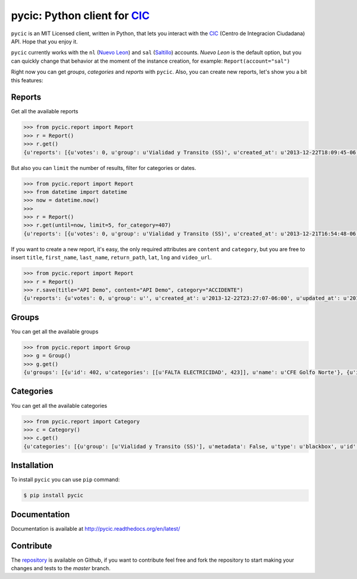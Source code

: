 pycic: Python client for CIC_
=============================

.. image:: https://travis-ci.org/milmazz/pycic.png?branch=master
	:target: https://travis-ci.org/milmazz/pycic

 .. image:: https://coveralls.io/repos/milmazz/pycic/badge.png?branch=master
    :target: https://coveralls.io/r/milmazz/pycic?branch=master

``pycic`` is an MIT Licensed client, written in Python, that lets you interact with the CIC_ (Centro de Integracion Ciudadana) API. Hope that you enjoy it.

``pycic`` currently works with the ``nl`` (`Nuevo Leon`_) and ``sal`` (Saltillo_) accounts. *Nuevo Leon* is the default option,
but you can quickly change that behavior at the moment of the instance creation, for example: ``Report(account="sal")``

Right now you can get *groups*, *categories* and *reports* with ``pycic``. Also, you can create new reports, let's show you a bit this features:

Reports
+++++++

Get all the available reports

.. code-block:: pycon

    >>> from pycic.report import Report
    >>> r = Report()
    >>> r.get()
    {u'reports': [{u'votes': 0, u'group': u'Vialidad y Transito (SS)', u'created_at': u'2013-12-22T18:09:45-06:00', u'updated_at': u'2013-12-22T18:15:49-06:00', u'address_detail': {u'county': {u'long_name': u'Monterrey', u'short_name': u'Monterrey'}, u'neighborhood': {u'long_name': u'Contry Tesoro', u'short_name': u'Contry Tesoro'}, u'state': {u'long_name': u'Nuevo Le\xf3n', u'short_name': u'NL'}, u'formatted_address': u'Avenida Alfonso Reyes, Contry Tesoro, 64850 Monterrey, NL, M\xe9xico', u'zipcode': u'64850'}, u'content': u'*ACCIDENTE* En Alfonso Reyes y Las Musas. MTY #mtyfollow 17:59 via @custodesmty', u'state': u'closed', u'stars': 0.0, u'lat': u'25.64334232435947', u'is_public': True, u'ticket': u'#8DVO', u'lng': u'-100.27700725360774', u'categories': [u'ACCIDENTE']}, {u'votes': 0, u'group': u'Vialidad y Transito (SS)', u'created_at': u'2013-12-22T18:04:38-06:00', u'updated_at': u'2013-12-22T18:23:09-06:00', u'address_detail': {u'county': {u'long_name': u'Monterrey', u'short_name': u'Monterrey'}, u'neighborhood': {u'long_name': u'Centro', u'short_name': u'Centro'}, u'state': {u'long_name': u'Nuevo Le\xf3n', u'short_name': u'NL'}, u'formatted_address': u'Allende-Santiago, Villa de Santiago, NL, M\xe9xico', u'zipcode': u'64000'}, u'content': u'*ACCIDENTE* En Carr Nacional Allende altura de la entrada a San Antonino. ALL-12.22@17:52', u'state': u'closed', u'stars': 0.0, u'lat': u'25.3111465042625', u'is_public': True, u'ticket': u'#8DVN', u'lng': u'-100.04316288395785', u'categories': [u'ACCIDENTE']}, ...]}

But also you can ``limit`` the number of results, filter for categories or dates.

.. code-block:: pycon

    >>> from pycic.report import Report
    >>> from datetime import datetime
    >>> now = datetime.now()
    >>>
    >>> r = Report()
    >>> r.get(until=now, limit=5, for_category=407)
    {u'reports': [{u'votes': 0, u'group': u'Vialidad y Transito (SS)', u'created_at': u'2013-12-21T16:54:48-06:00', u'updated_at': u'2013-12-21T16:55:58-06:00', u'address_detail': {u'county': {u'long_name': u'Escobedo', u'short_name': u'Escobedo'}, u'neighborhood': {u'long_name': u'Hacienda del Canad\xe1', u'short_name': u'Hacienda del Canad\xe1'}, u'state': {u'long_name': u'Nuevo Le\xf3n', u'short_name': u'NL'}, u'formatted_address': u'Avenida Benito Ju\xe1rez 101, Hacienda del Canad\xe1, 66054 Escobedo, NL, M\xe9xico', u'zipcode': u'66054'}, u'content': u'*ACCIDENTE* En Av. Juarez una cuadra antes de Carr Colombia, ambos sentidos afectados. ESC #mtyfollow 16:52 via @drreynosa', u'state': u'closed', u'stars': 0.0, u'lat': u'25.78169151071929', u'is_public': True, u'ticket': u'#8DTM', u'lng': u'-100.29198115691543', u'categories': [u'ACCIDENTE']},...]}


If you want to create a new report, it's easy, the only required attributes are ``content`` and ``category``, but you are free to insert ``title``, ``first_name``, ``last_name``, ``return_path``, ``lat``, ``lng`` and ``video_url``.

.. code-block:: pycon

    >>> from pycic.report import Report
    >>> r = Report()
    >>> r.save(title="API Demo", content="API Demo", category="ACCIDENTE")
    {u'reports': {u'votes': 0, u'group': u'', u'created_at': u'2013-12-22T23:27:07-06:00', u'updated_at': u'2013-12-22T23:27:07-06:00', u'address_detail': {u'county': {u'long_name': None, u'short_name': None}, u'neighborhood': {u'long_name': None, u'short_name': None}, u'state': {u'long_name': None, u'short_name': None}, u'formatted_address': u'Monterrey, Nuevo Leon, Mexico', u'zipcode': None}, u'content': u'API Demo', u'state': u'received', u'stars': 0.0, u'lat': u'25.68442453605345', u'is_public': False, u'ticket': u'#8DW0', u'lng': u'-100.31773996210785', u'categories': []}}


Groups
++++++

You can get all the available groups

.. code-block:: pycon

    >>> from pycic.report import Group
    >>> g = Group()
    >>> g.get()
    {u'groups': [{u'id': 402, u'categories': [[u'FALTA ELECTRICIDAD', 423]], u'name': u'CFE Golfo Norte'}, {u'id': 396, u'categories': [[u'FUGA', 414], [u'RECOLECCION DE BASURA', 1572], [u'BACHE O VIA DA\xd1ADA', 412], [u'SEMAFORO DESCOMPUESTO', 411], [u'ALUMBRADO PUBLICO', 416], [u'ALCANTARILLAS', 1573], [u'PARQUES DESCUIDADOS', 421], [u'FALTA ELECTRICIDAD', 423]], u'name': u'CIAC APO'}, {u'id': 400, u'categories': [[u'FUGA', 414], [u'ALCANTARILLAS', 1573], [u'ALUMBRADO PUBLICO', 416], [u'FALTA ELECTRICIDAD', 423], [u'RECOLECCION DE BASURA', 1572], [u'PARQUES DESCUIDADOS', 421], [u'SEMAFORO DESCOMPUESTO', 411], [u'BACHE O VIA DA\xd1ADA', 412]], u'name': u'CIAC CAD'}, {u'id': 398, u'categories': [[u'FUGA', 414], [u'BACHE O VIA DA\xd1ADA', 412], [u'PARQUES DESCUIDADOS', 421], [u'SEMAFORO DESCOMPUESTO', 411], [u'ALCANTARILLAS', 1573], [u'FALTA ELECTRICIDAD', 423], [u'RECOLECCION DE BASURA', 1572], [u'ALUMBRADO PUBLICO', 416]], u'name': u'CIAC ESC'}, {u'id': 397, u'categories': [[u'FUGA', 414], [u'ALCANTARILLAS', 1573], [u'ALUMBRADO PUBLICO', 416], [u'FALTA ELECTRICIDAD', 423], [u'RECOLECCION DE BASURA', 1572], [u'PARQUES DESCUIDADOS', 421], [u'BACHE O VIA DA\xd1ADA', 412], [u'SEMAFORO DESCOMPUESTO', 411]], u'name': u'CIAC GAR'}, {u'id': 393, u'categories': [[u'FUGA', 414], [u'RECOLECCION DE BASURA', 1572], [u'ALUMBRADO PUBLICO', 416], [u'BACHE O VIA DA\xd1ADA', 412], [u'ALCANTARILLAS', 1573], [u'SEMAFORO DESCOMPUESTO', 411], [u'PARQUES DESCUIDADOS', 421], [u'FALTA ELECTRICIDAD', 423]], u'name': u'CIAC GPE'}, {u'id': 399, u'categories': [[u'FUGA', 414], [u'ALUMBRADO PUBLICO', 416], [u'ALCANTARILLAS', 1573], [u'RECOLECCION DE BASURA', 1572], [u'PARQUES DESCUIDADOS', 421], [u'FALTA ELECTRICIDAD', 423], [u'SEMAFORO DESCOMPUESTO', 411], [u'BACHE O VIA DA\xd1ADA', 412]], u'name': u'CIAC JUA'}, {u'id': 392, u'categories': [[u'SEMAFORO DESCOMPUESTO', 411], [u'BACHE O VIA DA\xd1ADA', 412], [u'ALUMBRADO PUBLICO', 416], [u'RECOLECCION DE BASURA', 1572], [u'FUGA', 414], [u'ALCANTARILLAS', 1573], [u'FALTA ELECTRICIDAD', 423], [u'PARQUES DESCUIDADOS', 421]], u'name': u'CIAC MTY'}, {u'id': 395, u'categories': [[u'FUGA', 414], [u'ALCANTARILLAS', 1573], [u'ALUMBRADO PUBLICO', 416], [u'FALTA ELECTRICIDAD', 423], [u'PARQUES DESCUIDADOS', 421], [u'RECOLECCION DE BASURA', 1572], [u'BACHE O VIA DA\xd1ADA', 412], [u'SEMAFORO DESCOMPUESTO', 411]], u'name': u'CIAC SC'}, {u'id': 394, u'categories': [[u'FUGA', 414], [u'ALCANTARILLAS', 1573], [u'ALUMBRADO PUBLICO', 416], [u'RECOLECCION DE BASURA', 1572], [u'PARQUES DESCUIDADOS', 421], [u'BACHE O VIA DA\xd1ADA', 412], [u'SEMAFORO DESCOMPUESTO', 411], [u'FALTA ELECTRICIDAD', 423]], u'name': u'CIAC SN'}, {u'id': 391, u'categories': [[u'FUGA', 414], [u'ALUMBRADO PUBLICO', 416], [u'FALTA ELECTRICIDAD', 423], [u'PARQUES DESCUIDADOS', 421], [u'RECOLECCION DE BASURA', 1572], [u'ALCANTARILLAS', 1573], [u'SEMAFORO DESCOMPUESTO', 411], [u'BACHE O VIA DA\xd1ADA', 412]], u'name': u'CIAC SP'}, {u'id': 401, u'categories': [[u'FUGA', 414], [u'ALCANTARILLAS', 1573], [u'ALUMBRADO PUBLICO', 416], [u'FALTA ELECTRICIDAD', 423], [u'RECOLECCION DE BASURA', 1572], [u'PARQUES DESCUIDADOS', 421], [u'SEMAFORO DESCOMPUESTO', 411], [u'BACHE O VIA DA\xd1ADA', 412]], u'name': u'CIAC STG'}, {u'id': 133, u'categories': [[u'AVISOS', 420], [u'EVENTO PUBLICO', 415], [u'OBSERVADOR CIUDADANO', 1578], [u'MTYMUYBIEN', 1614]], u'name': u'Comunidad'}, {u'id': 136, u'categories': [[u'EMERGENCIAS', 409]], u'name': u'Emergencias'}, {u'id': 257, u'categories': [[u'PROPUESTA VIALIDAD', 1103], [u'PROPUESTA COMUNIDAD', 1101], [u'PROPUESTA SEGURIDAD', 1102], [u'PROPUESTA SERV PUBLICOS', 1104]], u'name': u'Propuestas Ciudadanas (CS)'}, {u'id': 404, u'categories': [[u'FUGA', 414], [u'ALCANTARILLAS', 1573]], u'name': u'SADM Mty'}, {u'id': 403, u'categories': [[u'ROBO', 410], [u'SITUACION DE RIESGO', 418], [u'PERCEPCION DE INSEGURIDAD', 1613], [u'SECUESTRO', 422], [u'EXTORSION', 461], [u'HOMICIDIO', 1574], [u'SOSPECHOSO', 419], [u'AUTO ABANDONADO', 417], [u'DETENCION DE BANDAS', 1575], [u'INCENDIO', 408]], u'name': u'SEG MTY'}, {u'id': 135, u'categories': [[u'SOSPECHOSO', 419], [u'ROBO', 410], [u'SITUACION DE RIESGO', 418], [u'INCENDIO', 408], [u'SECUESTRO', 422], [u'AUTO ABANDONADO', 417], [u'EXTORSION', 461], [u'HOMICIDIO', 1574], [u'DETENCION DE BANDAS', 1575], [u'PERCEPCION DE INSEGURIDAD', 1613]], u'name': u'Seguridad'}, {u'id': 137, u'categories': [[u'FUGA', 414], [u'FALTA ELECTRICIDAD', 423], [u'ALUMBRADO PUBLICO', 416], [u'PARQUES DESCUIDADOS', 421], [u'RECOLECCION DE BASURA', 1572], [u'ALCANTARILLAS', 1573], [u'SEMAFORO DESCOMPUESTO', 411], [u'BACHE O VIA DA\xd1ADA', 412]], u'name': u'Servicios Publicos (CS)'}, {u'id': 134, u'categories': [[u'ACCIDENTE', 407], [u'VIALIDAD', 494], [u'OBRAS Y/O VIA CERRADA', 413]], u'name': u'Vialidad y Transito (SS)'}]}


Categories
++++++++++

You can get all the available categories

.. code-block:: pycon

    >>> from pycic.report import Category
    >>> c = Category()
    >>> c.get()
    {u'categories': [{u'group': [u'Vialidad y Transito (SS)'], u'metadata': False, u'type': u'blackbox', u'id': 407, u'name': u'ACCIDENTE'}, {u'group': [u'Servicios Publicos (CS)', u'CIAC SP', u'CIAC MTY', u'CIAC GPE', u'CIAC SN', u'CIAC SC', u'CIAC APO', u'CIAC GAR', u'CIAC ESC', u'CIAC JUA', u'CIAC STG', u'CIAC CAD', u'SADM Mty'], u'metadata': False, u'type': u'blackbox', u'id': 1573, u'name': u'ALCANTARILLAS'}, {u'group': [u'Servicios Publicos (CS)', u'CIAC SP', u'CIAC MTY', u'CIAC GPE', u'CIAC SN', u'CIAC SC', u'CIAC APO', u'CIAC GAR', u'CIAC ESC', u'CIAC JUA', u'CIAC STG', u'CIAC CAD'], u'metadata': False, u'type': u'blackbox', u'id': 416, u'name': u'ALUMBRADO PUBLICO'}, {u'group': [u'Seguridad', u'SEG MTY'], u'metadata': False, u'type': u'blackbox', u'id': 417, u'name': u'AUTO ABANDONADO'}, {u'group': [u'Comunidad'], u'metadata': False, u'type': u'blackbox', u'id': 420, u'name': u'AVISOS'}, {u'group': [u'Servicios Publicos (CS)', u'CIAC SP', u'CIAC MTY', u'CIAC GPE', u'CIAC SN', u'CIAC SC', u'CIAC APO', u'CIAC GAR', u'CIAC ESC', u'CIAC JUA', u'CIAC STG', u'CIAC CAD'], u'metadata': False, u'type': u'blackbox', u'id': 412, u'name': u'BACHE O VIA DA\xd1ADA'}, {u'group': [u'Seguridad', u'SEG MTY'], u'metadata': False, u'type': u'blackbox', u'id': 1575, u'name': u'DETENCION DE BANDAS'}, {u'group': [u'Emergencias'], u'metadata': False, u'type': u'blackbox', u'id': 409, u'name': u'EMERGENCIAS'}, {u'group': [u'Comunidad'], u'metadata': False, u'type': u'blackbox', u'id': 415, u'name': u'EVENTO PUBLICO'}, {u'group': [u'Seguridad', u'SEG MTY'], u'metadata': False, u'type': u'blackbox', u'id': 461, u'name': u'EXTORSION'}, {u'group': [u'Servicios Publicos (CS)', u'CIAC SP', u'CIAC MTY', u'CIAC GPE', u'CIAC SN', u'CIAC SC', u'CIAC APO', u'CIAC GAR', u'CIAC ESC', u'CIAC JUA', u'CIAC STG', u'CIAC CAD', u'CFE Golfo Norte'], u'metadata': False, u'type': u'blackbox', u'id': 423, u'name': u'FALTA ELECTRICIDAD'}, {u'group': [u'Servicios Publicos (CS)', u'CIAC SP', u'CIAC MTY', u'CIAC GPE', u'CIAC SN', u'CIAC SC', u'CIAC APO', u'CIAC GAR', u'CIAC ESC', u'CIAC JUA', u'CIAC STG', u'CIAC CAD', u'SADM Mty'], u'metadata': False, u'type': u'blackbox', u'id': 414, u'name': u'FUGA'}, {u'group': [u'Seguridad', u'SEG MTY'], u'metadata': False, u'type': u'blackbox', u'id': 1574, u'name': u'HOMICIDIO'}, {u'group': [u'Seguridad', u'SEG MTY'], u'metadata': False, u'type': u'blackbox', u'id': 408, u'name': u'INCENDIO'}, {u'group': [u'Comunidad'], u'metadata': False, u'type': u'blackbox', u'id': 1614, u'name': u'MTYMUYBIEN'}, {u'group': [u'Vialidad y Transito (SS)'], u'metadata': False, u'type': u'blackbox', u'id': 413, u'name': u'OBRAS Y/O VIA CERRADA'}, {u'group': [u'Comunidad'], u'metadata': False, u'type': u'blackbox', u'id': 1578, u'name': u'OBSERVADOR CIUDADANO'}, {u'group': [], u'metadata': False, u'type': u'blackbox', u'id': 424, u'name': u'OTROS'}, {u'group': [u'Servicios Publicos (CS)', u'CIAC SP', u'CIAC MTY', u'CIAC GPE', u'CIAC SN', u'CIAC SC', u'CIAC APO', u'CIAC GAR', u'CIAC ESC', u'CIAC JUA', u'CIAC STG', u'CIAC CAD'], u'metadata': False, u'type': u'blackbox', u'id': 421, u'name': u'PARQUES DESCUIDADOS'}, {u'group': [u'Seguridad', u'SEG MTY'], u'metadata': False, u'type': u'blackbox', u'id': 1613, u'name': u'PERCEPCION DE INSEGURIDAD'}, {u'group': [u'Propuestas Ciudadanas (CS)'], u'metadata': False, u'type': u'blackbox', u'id': 1101, u'name': u'PROPUESTA COMUNIDAD'}, {u'group': [u'Propuestas Ciudadanas (CS)'], u'metadata': False, u'type': u'blackbox', u'id': 1102, u'name': u'PROPUESTA SEGURIDAD'}, {u'group': [u'Propuestas Ciudadanas (CS)'], u'metadata': False, u'type': u'blackbox', u'id': 1104, u'name': u'PROPUESTA SERV PUBLICOS'}, {u'group': [u'Propuestas Ciudadanas (CS)'], u'metadata': False, u'type': u'blackbox', u'id': 1103, u'name': u'PROPUESTA VIALIDAD'}, {u'group': [u'Servicios Publicos (CS)', u'CIAC SP', u'CIAC MTY', u'CIAC GPE', u'CIAC SN', u'CIAC SC', u'CIAC APO', u'CIAC GAR', u'CIAC ESC', u'CIAC JUA', u'CIAC STG', u'CIAC CAD'], u'metadata': False, u'type': u'blackbox', u'id': 1572, u'name': u'RECOLECCION DE BASURA'}, {u'group': [u'Seguridad', u'SEG MTY'], u'metadata': False, u'type': u'blackbox', u'id': 410, u'name': u'ROBO'}, {u'group': [u'Seguridad', u'SEG MTY'], u'metadata': False, u'type': u'blackbox', u'id': 422, u'name': u'SECUESTRO'}, {u'group': [u'Servicios Publicos (CS)', u'CIAC SP', u'CIAC MTY', u'CIAC GPE', u'CIAC SN', u'CIAC SC', u'CIAC APO', u'CIAC GAR', u'CIAC ESC', u'CIAC JUA', u'CIAC STG', u'CIAC CAD'], u'metadata': False, u'type': u'blackbox', u'id': 411, u'name': u'SEMAFORO DESCOMPUESTO'}, {u'group': [u'Seguridad', u'SEG MTY'], u'metadata': False, u'type': u'blackbox', u'id': 418, u'name': u'SITUACION DE RIESGO'}, {u'group': [u'Seguridad', u'SEG MTY'], u'metadata': False, u'type': u'blackbox', u'id': 419, u'name': u'SOSPECHOSO'}, {u'group': [u'Vialidad y Transito (SS)'], u'metadata': False, u'type': u'blackbox', u'id': 494, u'name': u'VIALIDAD'}]}

Installation
++++++++++++

To install ``pycic`` you can use ``pip`` command:

.. code-block:: bash

    $ pip install pycic

Documentation
+++++++++++++

Documentation is available at http://pycic.readthedocs.org/en/latest/

Contribute
++++++++++

The repository_ is available on Github, if you want to contribute feel free and fork the repository to start making your changes and tests to the *master* branch.

.. _CIC: http://cic.mx/
.. _`Nuevo Leon`: http://nl.gob.mx/
.. _Saltillo: http://www.saltillo.gob.mx/
.. _repository: https://github.com/milmazz/pycic
